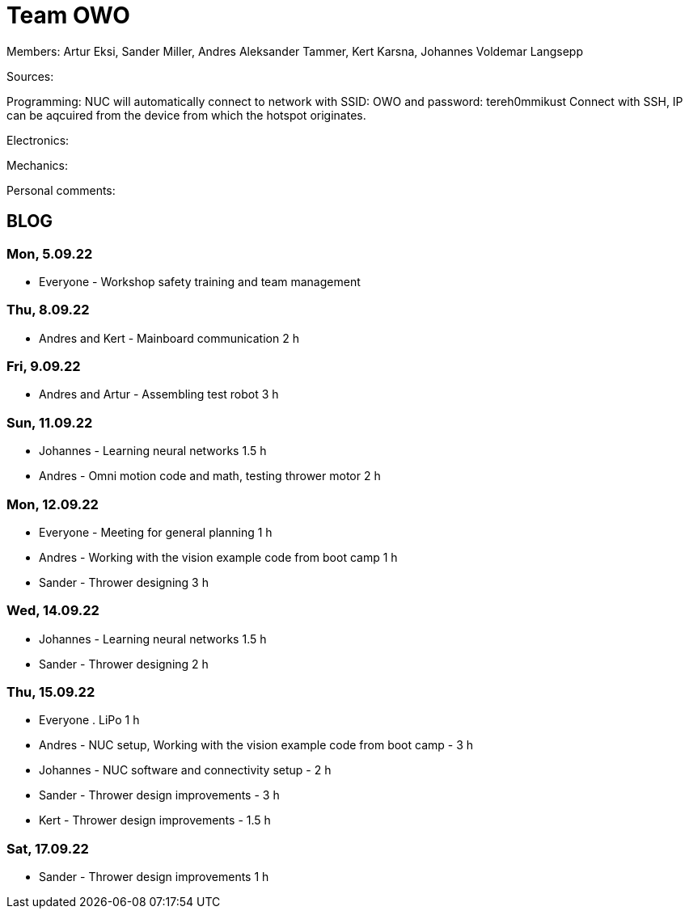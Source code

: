 = Team OWO

Members: Artur Eksi, Sander Miller, Andres Aleksander Tammer, Kert Karsna, Johannes Voldemar Langsepp

Sources:


Programming:
NUC will automatically connect to network with SSID: OWO and password: tereh0mmikust
Connect with SSH, IP can be aqcuired from the device from which the hotspot originates.


Electronics:


Mechanics:


Personal comments:


== BLOG
=== Mon, 5.09.22
* Everyone - Workshop safety training and team management

=== Thu, 8.09.22
* Andres and Kert - Mainboard communication 2 h

=== Fri, 9.09.22
* Andres and Artur - Assembling test robot 3 h

=== Sun, 11.09.22
* Johannes - Learning neural networks 1.5 h
* Andres - Omni motion code and math, testing thrower motor 2 h

=== Mon, 12.09.22
* Everyone - Meeting for general planning 1 h
* Andres - Working with the vision example code from boot camp 1 h
* Sander - Thrower designing 3 h

=== Wed, 14.09.22
* Johannes - Learning neural networks 1.5 h
* Sander - Thrower designing 2 h

=== Thu, 15.09.22
* Everyone . LiPo 1 h
* Andres - NUC setup, Working with the vision example code from boot camp - 3 h
* Johannes - NUC software and connectivity setup - 2 h
* Sander - Thrower design improvements - 3 h
* Kert - Thrower design improvements - 1.5 h

=== Sat, 17.09.22
* Sander - Thrower design improvements 1 h
